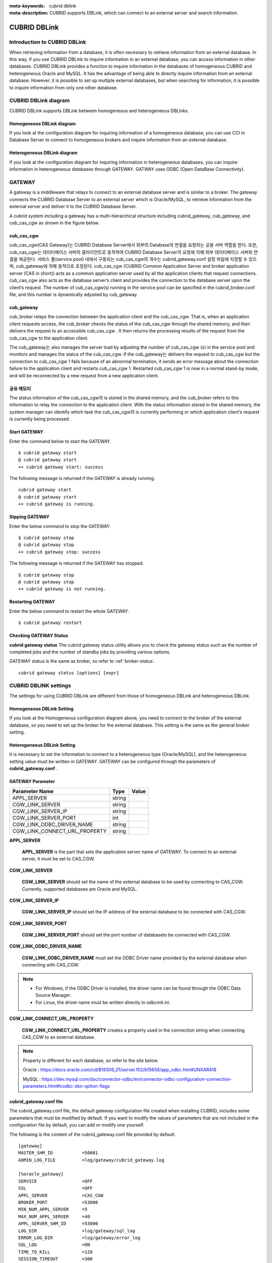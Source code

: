 
:meta-keywords: cubrid dblink
:meta-description: CUBRID supports DBLink, which can connect to an external server and search information.

***********************
CUBRID DBLink
***********************

.. _dblink-introduction:

Introduction to CUBRID DBLink
==============================================

When retrieving information from a database, it is often necessary to retrieve information from an external database.
In this way, if you use CUBRID DBLink to inquire information in an external database, you can access information in other databases.
CUBRID DBLink provides a function to inquire information in the databases of homogeneous CUBRID and heterogeneous Oracle and MySQL.
It has the advantage of being able to directly inquire information from an external database.
However, it is possible to set up multiple external databases, but when searching for information, it is possible to inquire information from only one other database.

.. _dblink-diagram:

CUBRID DBLink diagram
==============================================

CUBRID DBLink supports DBLink between homogeneous and heterogeneous DBLinks.

Homogeneous DBLink diagram
-----------------------------

If you look at the configuration diagram for inquiring information of a homogeneous database, you can use CCI in Database Server to connect to homogeneous brokers and inquire information from an external database.


.. image:: /images/dblink_homo.png

Heterogeneous DBLink diagram 
-----------------------------

If you look at the configuration diagram for inquiring information in heterogeneous databases, you can inquire information in heterogeneous databases through GATEWAY.
GATWAY uses ODBC (Open DataBase Connectivity).

.. image:: /images/dblink_heter.png


.. _gateway:

GATEWAY
==============================================

A gateway is a middleware that relays to connect to an external database server and is similar to a broker. The gateway connects the CUBRID Database Server to an external server which is Oracle/MySQL, to retrieve information from the external server and deliver it to the CUBRID Database Server.

A cubrid system including a gateway has a multi-hierarchical structure including cubrid_gateway, cub_gateway, and cub_cas_cgw as shown in the figure below.

.. image:: /images/gateway.png

cub_cas_cgw
----------------

cub_cas_cgw(CAS Gateway)는 CUBRID Database Server에서 외부의 Database의 연결을 요청하는 공용 서버 역할을 한다. 또한, cub_cas_cgw는 데이터베이스 서버의 클라이언트로 동작하여 CUBRID Database Server의 요청에 의해 외부 데이터베이스 서버와 연결을 제공한다. 서비스 풀(service pool) 내에서 구동되는 cub_cas_cgw의 개수는 cubrid_gateway.conf 설정 파일에 지정할 수 있으며, cub_gateway에 의해 동적으로 조정된다.
cub_cas_cgw (CUBRID Common Application Server and broker application server (CAS in short)) acts as a common application server used by all the application clients that request connections. cub_cas_cgw also acts as the database server’s client and provides the connection to the database server upon the client’s request. The number of cub_cas_cgw(s) running in the service pool can be specified in the cubrid_broker.conf file, and this number is dynamically adjusted by cub_gateway.

cub_gateway
----------------

cub_broker relays the connection between the application client and the cub_cas_cgw. That is, when an application client requests access, the cub_broker checks the status of the cub_cas_cgw through the shared memory, and then delivers the request to an accessible cub_cas_cgw . It then returns the processing results of the request from the cub_cas_cgw to the application client.

The cub_gateway는 also manages the server load by adjusting the number of cub_cas_cgw (s) in the service pool and monitors and manages the status of the cub_cas_cgw. If the cub_gateway는 delivers the request to cub_cas_cgw but the connection to cub_cas_cgw 1 fails because of an abnormal termination, it sends an error message about the connection failure to the application client and restarts cub_cas_cgw 1. Restarted cub_cas_cgw 1 is now in a normal stand-by mode, and will be reconnected by a new request from a new application client.

공유 메모리
-----------------

The status information of the cub_cas_cgw의 is stored in the shared memory, and the cub_broker refers to this information to relay the connection to the application client. With the status information stored in the shared memory, the system manager can identify which task the cub_cas_cgw의 is currently performing or which application client’s request is currently being processed.


Start GATEWAY
-----------------------

Enter the command below to start the GATEWAY.

::

    $ cubrid gateway start
    @ cubrid gateway start
    ++ cubrid gateway start: success

The following message is returned if the GATEWAY is already running.

::

    cubrid gateway start
    @ cubrid gateway start
    ++ cubrid gateway is running.

Stpping GATEWAY
-------------------------

Enter the below command to stop the GATEWAY.

::

    $ cubrid gateway stop
    @ cubrid gateway stop
    ++ cubrid gateway stop: success

The following message is returned if the GATEWAY has stopped.

::

    $ cubrid gateway stop
    @ cubrid gateway stop
    ++ cubrid gateway is not running.

Restarting GATEWAY
---------------------------

Enter the below command to restart the whole GATEWAY.

::

    $ cubrid gateway restart

.. _gateway-status:

Checking GATEWAY Status
--------------------------------

**cubrid gateway status**  The cubrid gateway status utility allows you to check the gateway status such as the number of completed jobs and the number of standby jobs by providing various options.

GATEWAY status is the same as broker, so refer to :ref:`broker-status`\.

::

    cubrid gateway status [options] [expr]


CUBRID DBLINK settings
==============================================

The settings for using CUBRID DBLink are different from those of homogeneous DBLink and heterogeneous DBLink.

Homogeneous DBLink Setting
-------------------------------------

If you look at the Homogeneous configuration diagram above, you need to connect to the broker of the external database, so you need to set up the broker for the external database.
This setting is the same as the general broker setting.

Heterogeneous DBLink Setting
---------------------------------------

It is necessary to set the information to connect to a heterogeneous type (Oracle/MySQL), and the heterogeneous setting value must be written in GATEWAY.
GATEWAY can be configured through the parameters of **cubrid_gateway.conf** .


GATEWAY Parameter
------------------------

+-------------------------------+-------------+------------------------------------------------------------+
| Parameter Name                | Type        | Value                                                      |
+===============================+=============+============================================================+
| APPL_SERVER                   | string      |                                                            |
+-------------------------------+-------------+------------------------------------------------------------+
| CGW_LINK_SERVER               | string      |                                                            |
+-------------------------------+-------------+------------------------------------------------------------+
| CGW_LINK_SERVER_IP            | string      |                                                            |
+-------------------------------+-------------+------------------------------------------------------------+
| CGW_LINK_SERVER_PORT          | int         |                                                            |
+-------------------------------+-------------+------------------------------------------------------------+
| CGW_LINK_ODBC_DRIVER_NAME     | string      |                                                            |
+-------------------------------+-------------+------------------------------------------------------------+
| CGW_LINK_CONNECT_URL_PROPERTY | string      |                                                            |
+-------------------------------+-------------+------------------------------------------------------------+
     
  
**APPL_SERVER**

    **APPL_SERVER** is the part that sets the application server name of GATEWAY. To connect to an external server, it must be set to CAS_CGW.

**CGW_LINK_SERVER**

    **CGW_LINK_SERVER** should set the name of the external database to be used by connecting to CAS_CGW. Currently, supported databases are Oracle and MySQL.


**CGW_LINK_SERVER_IP**

    **CGW_LINK_SERVER_IP** should set the IP address of the external database to be connected with CAS_CGW.


**CGW_LINK_SERVER_PORT**

    **CGW_LINK_SERVER_PORT** should set the port number of databaseto be connected with CAS_CGW.


**CGW_LINK_ODBC_DRIVER_NAME**

    **CGW_LINK_ODBC_DRIVER_NAME** must set the ODBC Driver name provided by the external database when connecting with CAS_CGW.

.. note::
    
        *   For Windows, if the ODBC Driver is installed, the driver name can be found through the ODBC Data Source Manager.
        *   For Linux, the driver name must be written directly in odbcinit.ini.

**CGW_LINK_CONNECT_URL_PROPERTY**

    **CGW_LINK_CONNECT_URL_PROPERTY** creates a property used in the connection string when connecting CAS_CGW to an external database. 


.. note::
    
        Property is different for each database, so refer to the site below.
	
        Oracle : https://docs.oracle.com/cd/B19306_01/server.102/b15658/app_odbc.htm#UNXAR418
	
        MySQL : https://dev.mysql.com/doc/connector-odbc/en/connector-odbc-configuration-connection-parameters.html#codbc-dsn-option-flags


cubrid_gateway.conf file
------------------------------------------------

The cubrid_gateway.conf file, the default gateway configuration file created when installing CUBRID, includes some parameters that must be modified by default. If you want to modify the values of parameters that are not included in the configuration file by default, you can add or modify one yourself.

The following is the content of the cubrid_gateway.conf file provided by default.


::
    
 	[gateway]
	MASTER_SHM_ID           =50001
	ADMIN_LOG_FILE          =log/gateway/cubrid_gateway.log

	[%oracle_gateway]
	SERVICE                 =OFF
	SSL			=OFF
	APPL_SERVER             =CAS_CGW
	BROKER_PORT             =53000
	MIN_NUM_APPL_SERVER     =5
	MAX_NUM_APPL_SERVER     =40
	APPL_SERVER_SHM_ID      =53000
	LOG_DIR                 =log/gateway/sql_log
	ERROR_LOG_DIR           =log/gateway/error_log
	SQL_LOG                 =ON
	TIME_TO_KILL            =120
	SESSION_TIMEOUT         =300
	KEEP_CONNECTION         =AUTO
	CCI_DEFAULT_AUTOCOMMIT  =ON
	APPL_SERVER_MAX_SIZE    =256
	CGW_LINK_SERVER		=ORACLE
	CGW_LINK_SERVER_IP      =localhost
	CGW_LINK_SERVER_PORT    =1521
	CGW_LINK_ODBC_DRIVER_NAME   =Oracle_ODBC_Driver
	CGW_LINK_CONNECT_URL_PROPERTY       =


	[%mysql_gateway]
	SERVICE                 =OFF
	SSL			=OFF
	APPL_SERVER             =CAS_CGW
	BROKER_PORT             =56000
	MIN_NUM_APPL_SERVER     =5
	MAX_NUM_APPL_SERVER     =40
	APPL_SERVER_SHM_ID      =56000
	LOG_DIR                 =log/gateway/sql_log
	ERROR_LOG_DIR           =log/gateway/error_log
	SQL_LOG                 =ON
	TIME_TO_KILL            =120
	SESSION_TIMEOUT         =300
	KEEP_CONNECTION         =AUTO
	CCI_DEFAULT_AUTOCOMMIT  =ON
	APPL_SERVER_MAX_SIZE    =256
	CGW_LINK_SERVER		=MYSQL
	CGW_LINK_SERVER_IP      =localhost
	CGW_LINK_SERVER_PORT    =3306 
	CGW_LINK_ODBC_DRIVER_NAME   =MySQL_ODBC_Driver
	CGW_LINK_CONNECT_URL_PROPERTY       ="charset=utf8;PREFETCH=100;NO_CACHE=1"


*    GATEWAY SETTINGS FOR CONNECTION TO Oracle
	
    ::
    
	APPL_SERVER              	=CAS_CGW
	CGW_LINK_SERVER		        =ORACLE
	CGW_LINK_SERVER_IP      	=localhost
	CGW_LINK_SERVER_PORT    	=1521
	CGW_LINK_ODBC_DRIVER_NAME   =Oracle 12c ODBC driver
	CGW_LINK_CONNECT_URL_PROPERTY =


*     GATEWAY SETTINGS FOR CONNECTION TO MySQL
    
    ::
    
	APPL_SERVER                  =CAS_CGW
	CGW_LINK_SERVER		         =MYSQL
	CGW_LINK_SERVER_IP           =localhost
	CGW_LINK_SERVER_PORT         =3306 
	CGW_LINK_ODBC_DRIVER_NAME    =MySQL ODBC 8.0 Unicode Driver
	CGW_LINK_CONNECT_URL_PROPERTY ="charset=utf8;PREFETCH=100;NO_CACHE=1"




Install ODBC Driver
------------------------------------------------

You need to download and install Oracle/MySQL ODBC Driver from the site below.

Oracle ODBC Driver download site:

*   https://www.oracle.com/database/technologies/instant-client/downloads.html

MySQL ODBC Driver download site:

*   https://dev.mysql.com/downloads/connector/odbc/




Check and set ODBC Driver Name
------------------------------------------------

In case of Linux, after installing unixODBC to set Oracle and MySQL ODBC Driver Name
Driver name must be written in /etc/odbcinit.ini file.

*   Install unixODBC

unixODBC Driver Manager is an open source ODBC driver manager that can be used with ODBC drivers on Linux and UNIX operating systems.
For instructions on how to install the unixODBC driver manager, refer to the url below.
unixODBC website: http://www.unixodbc.org/



*   Setting ondbcinst.ini

    ::
		
	[MySQL ODBC 8.0 Unicode Driver]
	Driver=/usr/lib64/libmyodbc8w.so

	[Oracle 12c ODBC driver]
	Description = Oracle ODBC driver for Oracle 12c
	Driver = /usr/lib64/instantclient_12_2/libsqora.so.12.1
	

.. note::
    
        For reference, in the ondbcinst.ini setting, the driver names are MySQL ODBC 8.0 Unicode Driver and Oracle 12c ODBC driver, respectively.


How to use Cubrid DBLink
==============================================

In the case of setting up homogeneous brokers and heterogeneous gateways, let's look at how to write Query statements to inquire about database information.


There are two ways to write DBLINK Query statement for data inquiry.

First, how to query information from other databases by writing DBLINK syntax in the FROM clause
The Query statement below is a Query statement that inquires the remote_t table information of another database of IP 192.168.0.1.

::
    
	SELECT * FROM DBLINK (192.168.0.1:53000:demodb:user:password:','SELECT col1, col2 FROM remote_t') AS t(col1 int, col2 varchar(32));


Second, if you look at the above DBLINK Query, information for accessing other databases is the most basic information. Therefore, there is a risk that user information (id, password) may be exposed to the outside and there will be an inconvenience of having to write each time a Query is written.

If you use the CREATE SERVER statement for such trouble and information protection, it is simpler than the Query statement and helps to protect user information.



::
    
    CREATE SERVER remote_srv1 ( HOST='192.168.0.1', PORT=53000, DBNAME=demodb, USER=user, PASSWORD='password');
    SELECT * FROM DBLINK (remote_srv1, 'SELECT col1 FROM remote_t') AS t(col1 int);




.. note::
    
        For detailed DBLink SQL syntax, refer to :doc:`/sql/query/select` and :doc:`/sql/schema/server_stmt`.




Restrictions
==============================================

*   CUBRID DBLink only supports utf-8.
*   The maximum string length of one column is supported up to 16M.
*	In the case of Mysql, it is recommended to use PREFETCH, NO_CACHE=1 because the memory usage of Gateway CAS increases when cache is used for large tables.
*	ODBC non-supported types are SQL_INTERVAL, SQL_GUID, SQL_BIT, SQL_BINARY, SQL_VARBINARY, SQL_LONGVARBINARY.








